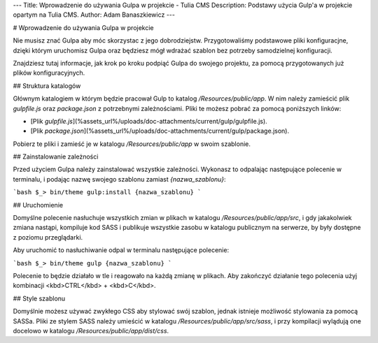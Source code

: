 ---
Title: Wprowadzenie do używania Gulpa w projekcie - Tulia CMS
Description: Podstawy użycia Gulp'a w projekcie opartym na Tulia CMS.
Author: Adam Banaszkiewicz
---

# Wprowadzenie do używania Gulpa w projekcie

Nie musisz znać Gulpa aby móc skorzystac z jego dobrodziejstw. Przygotowaliśmy podstawowe pliki konfiguracjne, dzięki
którym uruchomisz Gulpa oraz będziesz mógł wdrażać szablon bez potrzeby samodzielnej konfiguracji.

Znajdziesz tutaj informacje, jak krok po kroku podpiąć Gulpa do swojego projektu, za pomocą przygotowanych już plików
konfiguracyjnych.

## Struktura katalogów

Głównym katalogiem w którym będzie pracował Gulp to katalog `/Resources/public/app`. W nim należy zamieścić plik
`gulpfile.js` oraz `package.json` z potrzebnymi zależnościami. Pliki te możesz pobrać za pomocą poniższych linków:

- [Plik `gulpfile.js`](%assets_url%/uploads/doc-attachments/current/gulp/gulpfile.js).
- [Plik `package.json`](%assets_url%/uploads/doc-attachments/current/gulp/package.json).

Pobierz te pliki i zamieść je w katalogu `/Resources/public/app` w swoim szablonie.

## Zainstalowanie zależności

Przed użyciem Gulpa należy zainstalować wszystkie zależności. Wykonasz to odpalając następujące polecenie w terminalu,
i podając nazwę swojego szablonu zamiast `{nazwa_szablonu}`:

```bash
$_> bin/theme gulp:install {nazwa_szablonu}
```

## Uruchomienie

Domyślne polecenie nasłuchuje wszystkich zmian w plikach w katalogu `/Resources/public/app/src`, i gdy jakakolwiek
zmiana nastąpi, kompiluje kod SASS i publikuje wszystkie zasobu w katalogu publicznym na serwerze, by były dostępne
z poziomu przeglądarki.

Aby uruchomić to nasłuchiwanie odpal w terminalu następujące polecenie:

```bash
$_> bin/theme gulp {nazwa_szablonu}
```

Polecenie to będzie działało w tle i reagowało na każdą zmianę w plikach. Aby zakończyć działanie tego polecenia użyj
kombinacji <kbd>CTRL</kbd> + <kbd>C</kbd>.

## Style szablonu

Domyślnie możesz używać zwykłego CSS aby stylować swój szablon, jednak istnieje możliwość stylowania za pomocą
SASSa. Pliki ze stylem SASS należy umieścić w katalogu `/Resources/public/app/src/sass`, i przy kompilacji wylądują
one docelowo w katalogu `/Resources/public/app/dist/css`.
